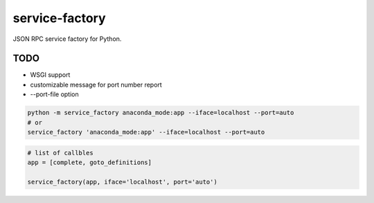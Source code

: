 
.. |travis| image:: https://travis-ci.org/proofit404/service-factory.png
    :target: https://travis-ci.org/proofit404/service-factory
    :alt: Build Status

.. |coveralls| image:: https://coveralls.io/repos/proofit404/service-factory/badge.png
    :target: https://coveralls.io/r/proofit404/service-factory
    :alt: Coverage Status

.. |requires| image:: https://requires.io/github/proofit404/service-factory/requirements.svg
    :target: https://requires.io/github/proofit404/service-factory/requirements
    :alt: Requirements Status

.. |landscape| image:: https://landscape.io/github/proofit404/service-factory/master/landscape.svg
    :target: https://landscape.io/github/proofit404/service-factory/master
    :alt: Code Health

===============
service-factory
===============

|travis| |coveralls| |requires| |landscape|

JSON RPC service factory for Python.

TODO
----

* WSGI support
* customizable message for port number report
* --port-file option

.. code:: bash

    python -m service_factory anaconda_mode:app --iface=localhost --port=auto
    # or
    service_factory 'anaconda_mode:app' --iface=localhost --port=auto

.. code:: python

    # list of callbles
    app = [complete, goto_definitions]

    service_factory(app, iface='localhost', port='auto')
